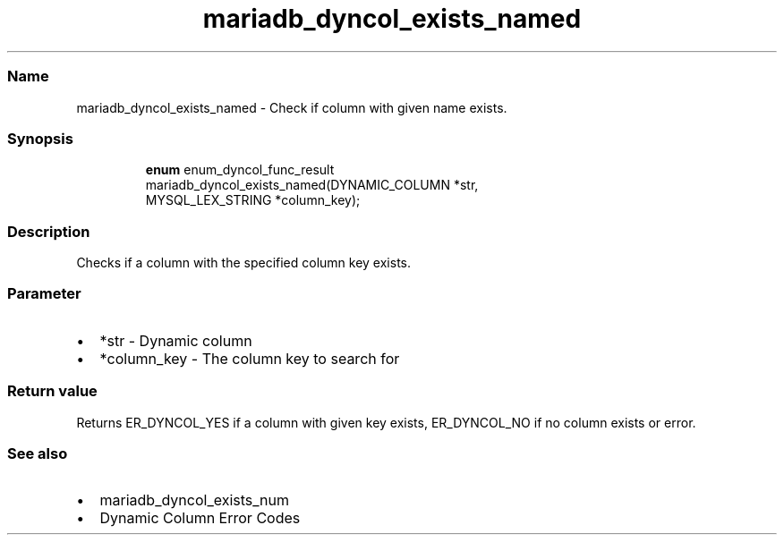 .\" Automatically generated by Pandoc 3.5
.\"
.TH "mariadb_dyncol_exists_named" "3" "" "Version 3.3" "MariaDB Connector/C"
.SS Name
mariadb_dyncol_exists_named \- Check if column with given name exists.
.SS Synopsis
.IP
.EX
\f[B]enum\f[R] enum_dyncol_func_result
mariadb_dyncol_exists_named(DYNAMIC_COLUMN *str, 
                            MYSQL_LEX_STRING *column_key);
.EE
.SS Description
Checks if a column with the specified column key exists.
.SS Parameter
.IP \[bu] 2
\f[CR]*str\f[R] \- Dynamic column
.IP \[bu] 2
\f[CR]*column_key\f[R] \- The column key to search for
.SS Return value
Returns \f[CR]ER_DYNCOL_YES\f[R] if a column with given key exists,
\f[CR]ER_DYNCOL_NO\f[R] if no column exists or error.
.SS See also
.IP \[bu] 2
mariadb_dyncol_exists_num
.IP \[bu] 2
Dynamic Column Error Codes
